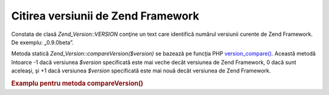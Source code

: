 .. _zend.version.reading:

Citirea versiunii de Zend Framework
===================================

Constata de clasă *Zend_Version::VERSION* conţine un text care identifică numărul versiunii curente de Zend
Framework. De exemplu: „0.9.0beta”.

Metoda statică *Zend_Version::compareVersion($version)* se bazează pe funcţia PHP `version_compare()`_. Această
metodă întoarce -1 dacă versiunea *$version* specificată este mai veche decât versiunea de Zend Framework, 0
dacă sunt aceleaşi, şi +1 dacă versiunea *$version* specificată este mai nouă decât versiunea de Zend
Framework.

.. _zend.version.reading.example:

.. rubric:: Examplu pentru metoda compareVersion()

.. code-block::
   :linenos:
   <?php
   // returns -1, 0 or 1
   $cmp = Zend_Version::compareVersion('1.0.0');



.. _`version_compare()`: http://php.net/version_compare
